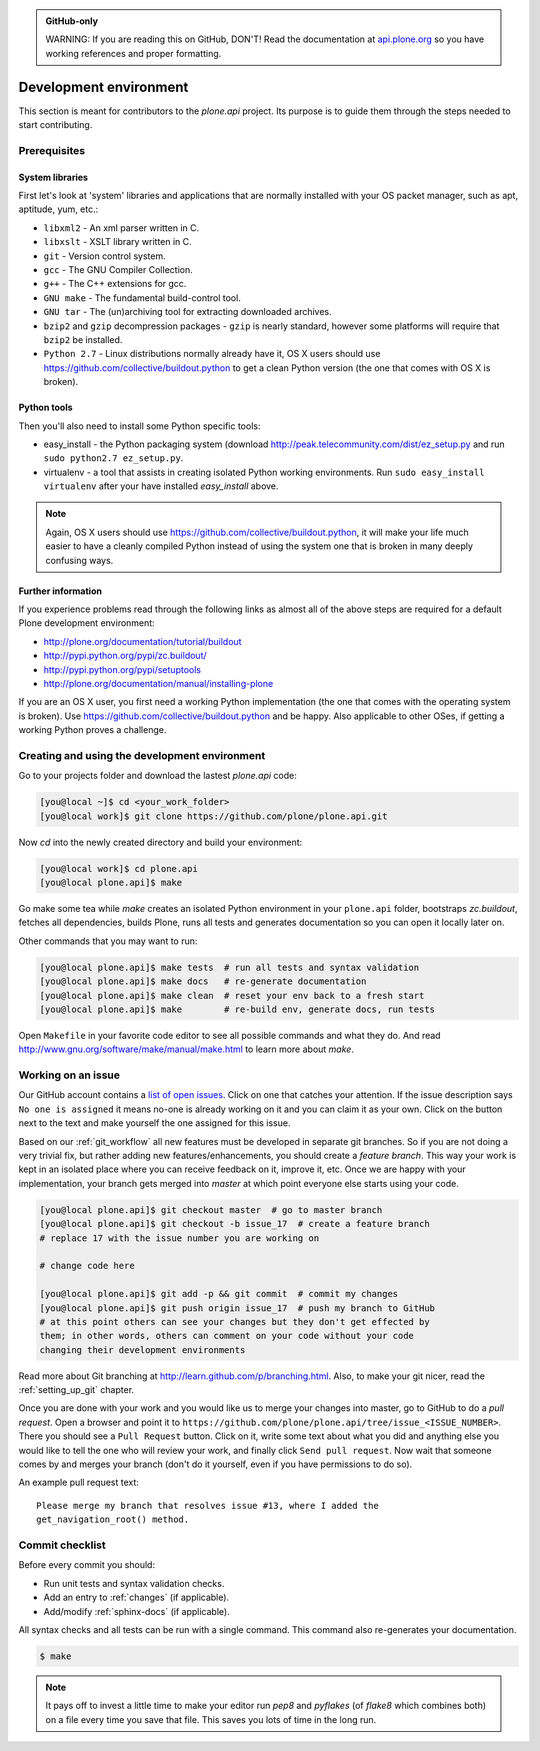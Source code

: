 .. admonition:: GitHub-only

    WARNING: If you are reading this on GitHub, DON'T! Read the documentation
    at `api.plone.org <http://api.plone.org>`_ so you have working references
    and proper formatting.


=======================
Development environment
=======================

This section is meant for contributors to the `plone.api` project. Its purpose
is to guide them through the steps needed to start contributing.

.. note ::: This HowTo is written for Linux and OS X users. If you're are
   running Windows we suggest using VMWare or a similar Virtualization tool to
   install Ubuntu Linux on a virtual machine or installing Ubuntu Linux as a
   secondary OS on your machine. Alternatively, you can browse Plone's
   documentation on how to get Plone development environment up and running on
   Windows. Plone does run on Windows but it's not completely trivial to set it
   up.

Prerequisites
=============

System libraries
----------------

First let's look at 'system' libraries and applications that are normally
installed with your OS packet manager, such as apt, aptitude, yum, etc.:

* ``libxml2`` - An xml parser written in C.
* ``libxslt`` - XSLT library written in C.
* ``git`` - Version control system.
* ``gcc`` - The GNU Compiler Collection.
* ``g++`` - The C++ extensions for gcc.
* ``GNU make`` - The fundamental build-control tool.
* ``GNU tar`` - The (un)archiving tool for extracting downloaded archives.
* ``bzip2`` and ``gzip`` decompression packages - ``gzip`` is nearly standard,
  however some platforms will require that ``bzip2`` be installed.
* ``Python 2.7`` - Linux distributions normally already have it, OS X users
  should use https://github.com/collective/buildout.python to get a clean Python
  version (the one that comes with OS X is broken).


Python tools
------------

Then you'll also need to install some Python specific tools:

* easy_install - the Python packaging system (download
  http://peak.telecommunity.com/dist/ez_setup.py and run
  ``sudo python2.7 ez_setup.py``.
* virtualenv - a tool that assists in creating isolated Python working
  environments. Run ``sudo easy_install virtualenv`` after your have installed
  `easy_install` above.

.. note::

    Again, OS X users should use https://github.com/collective/buildout.python,
    it will make your life much easier to have a cleanly compiled Python instead
    of using the system one that is broken in many deeply confusing ways.


Further information
-------------------

If you experience problems read through the following links as almost all of the
above steps are required for a default Plone development environment:

* http://plone.org/documentation/tutorial/buildout
* http://pypi.python.org/pypi/zc.buildout/
* http://pypi.python.org/pypi/setuptools
* http://plone.org/documentation/manual/installing-plone

If you are an OS X user, you first need a working Python implementation (the one
that comes with the operating system is broken). Use
https://github.com/collective/buildout.python and be happy. Also applicable to
other OSes, if getting a working Python proves a challenge.


Creating and using the development environment
==============================================

Go to your projects folder and download the lastest `plone.api` code:

.. sourcecode:: bash

    [you@local ~]$ cd <your_work_folder>
    [you@local work]$ git clone https://github.com/plone/plone.api.git

Now `cd` into the newly created directory and build your environment:

.. sourcecode:: bash

    [you@local work]$ cd plone.api
    [you@local plone.api]$ make

Go make some tea while `make` creates an isolated Python environment in your
``plone.api`` folder,  bootstraps `zc.buildout`, fetches all dependencies,
builds Plone, runs all tests and generates documentation so you can open it
locally later on.

Other commands that you may want to run:

.. sourcecode:: bash

    [you@local plone.api]$ make tests  # run all tests and syntax validation
    [you@local plone.api]$ make docs   # re-generate documentation
    [you@local plone.api]$ make clean  # reset your env back to a fresh start
    [you@local plone.api]$ make        # re-build env, generate docs, run tests

Open ``Makefile`` in your favorite code editor to see all possible commands
and what they do. And read http://www.gnu.org/software/make/manual/make.html
to learn more about `make`.


.. _working-on-an-issue:

Working on an issue
===================

Our GitHub account contains a `list of open issues
<https://github.com/plone/plone.api/issues>`_. Click on one that catches your
attention. If the issue description says ``No one is assigned`` it means no-one
is already working on it and you can claim it as your own. Click on the button
next to the text and make yourself the one assigned for this issue.

Based on our :ref:`git_workflow` all new features must be developed in separate
git branches. So if you are not doing a very trivial fix, but rather adding new
features/enhancements, you should create a *feature branch*. This way your work
is kept in an isolated place where you can receive feedback on it, improve it,
etc. Once we are happy with your implementation, your branch gets merged into
*master* at which point everyone else starts using your code.

.. sourcecode:: bash

    [you@local plone.api]$ git checkout master  # go to master branch
    [you@local plone.api]$ git checkout -b issue_17  # create a feature branch
    # replace 17 with the issue number you are working on

    # change code here

    [you@local plone.api]$ git add -p && git commit  # commit my changes
    [you@local plone.api]$ git push origin issue_17  # push my branch to GitHub
    # at this point others can see your changes but they don't get effected by
    them; in other words, others can comment on your code without your code
    changing their development environments

Read more about Git branching at http://learn.github.com/p/branching.html. Also,
to make your git nicer, read the :ref:`setting_up_git` chapter.


Once you are done with your work and you would like us to merge your changes
into master, go to GitHub to do a *pull request*. Open a browser and point it to
``https://github.com/plone/plone.api/tree/issue_<ISSUE_NUMBER>``. There you
should see a ``Pull Request`` button. Click on it, write some text about what
you did and anything else you would like to tell the one who will review your
work, and finally click ``Send pull request``. Now wait that someone comes by
and merges your branch (don't do it yourself, even if you have permissions to do
so).

An example pull request text::

    Please merge my branch that resolves issue #13, where I added the
    get_navigation_root() method.


Commit checklist
================

Before every commit you should:

* Run unit tests and syntax validation checks.
* Add an entry to :ref:`changes` (if applicable).
* Add/modify :ref:`sphinx-docs` (if applicable).

All syntax checks and all tests can be run with a single command. This
command also re-generates your documentation.

.. sourcecode:: bash

    $ make

.. note::
    It pays off to invest a little time to make your editor run `pep8` and
    `pyflakes` (of `flake8` which combines both) on a file every time you save
    that file. This saves you lots of time in the long run.

